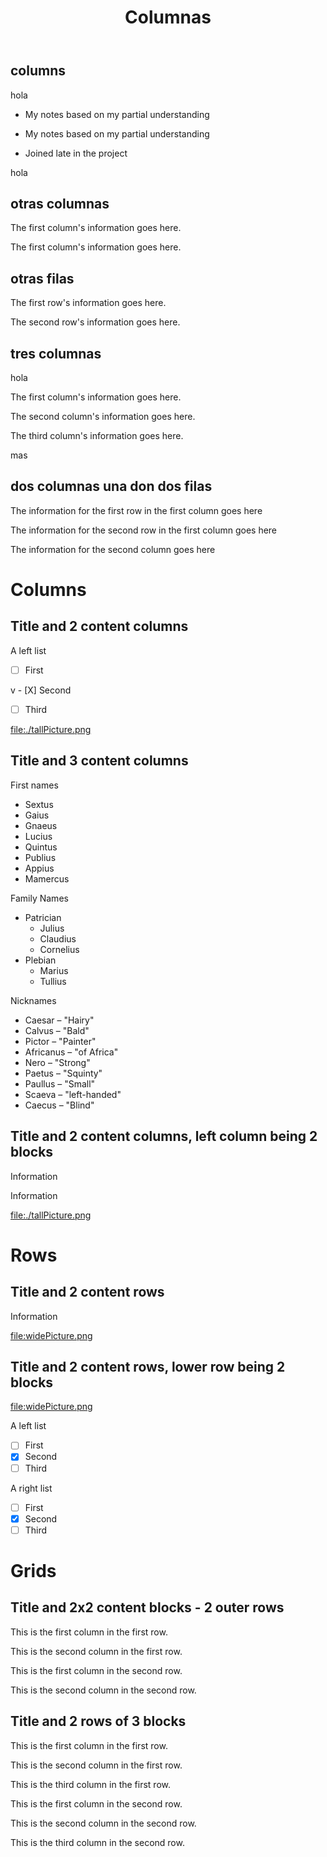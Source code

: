 #+REVEAL_INIT_OPTIONS:  transition:'cube' 
#+options: toc:1 num:nil

#+REVEAL_THEME: moon
#+REVEAL_HLEVEL: 2
#+reveal_root:  https://cdn.jsdelivr.net/npm/reveal.js

#+MACRO: color @@html:<font color="$1">$2</font>@@
#+MACRO: alert @@html:<font color=red>$1</font>@@
#+REVEAL_EXTRA_CSS: grids.css

#+TITLE: Columnas



** columns

hola   
   
#+REVEAL_HTML: <div class="column" style="float:left; width:30%">
- My notes based on my partial understanding
#+REVEAL_HTML: </div>
#+REVEAL_HTML: <div class="column" style="float:right; width:30%">
- My notes based on my partial understanding
#+REVEAL_HTML: </div>
#+REVEAL_HTML: <div class="column" style="float:right; width:30%">
- Joined late in the project
#+REVEAL_HTML: </div>
#+REVEAL_HTML: <div style="font-size: 70%;">
hola
#+REVEAL_HTML: </div>

** otras columnas
#+REVEAL_HTML: <div class="gridded_frame_with_columns">
 #+REVEAL_HTML: <div class="one_of_2_columns">
  The first column's information goes here.
 #+REVEAL_HTML: </div>
 #+REVEAL_HTML: <div class="one_of_2_columns">
  The first column's information goes here.
 #+REVEAL_HTML: </div>
#+REVEAL_HTML: </div>

** otras filas
   #+REVEAL_HTML: <div class="gridded_frame_with_rows">
 #+REVEAL_HTML: <div class="one_of_2_rows">
  The first row's information goes here.
 #+REVEAL_HTML: </div>
 #+REVEAL_HTML: <div class="one_of_2_rows">
  The second row's information goes here.
 #+REVEAL_HTML: </div>
#+REVEAL_HTML: </div>

** tres columnas

   hola
   
   #+REVEAL_HTML: <div class="gridded_frame_with_columns">
 #+REVEAL_HTML: <div class="one_of_3_columns">
  The first column's information goes here.
 #+REVEAL_HTML: </div>
 #+REVEAL_HTML: <div class="one_of_3_columns">
  The second column's information goes here.
 #+REVEAL_HTML: </div>
 #+REVEAL_HTML: <div class="one_of_3_columns">
  The third column's information goes here.
 #+REVEAL_HTML: </div>
#+REVEAL_HTML: </div>

mas

** dos columnas una don dos filas

   #+REVEAL_HTML: <div class="gridded_frame_with_columns">
 #+REVEAL_HTML: <div class="one_of_2_columns column_with_rows">
  #+REVEAL_HTML: <div class="one_of_2_rows">
   The information for the first row in the first column goes here
  #+REVEAL_HTML: </div>
  #+REVEAL_HTML: <div class="one_of_2_rows">
   The information for the second row in the first column goes here
  #+REVEAL_HTML: </div>
 #+REVEAL_HTML: </div>
 #+REVEAL_HTML: <div class="one_of_2_columns">
  The information for the second column goes here
 #+REVEAL_HTML: </div>
#+REVEAL_HTML: </div>



#+REVEAL_ROOT: https://cdn.jsdelivr.net/npm/reveal.js
#+REVEAL_EXTRA_CSS: grids.css

* Columns
** Title and 2 content columns
   #+REVEAL_HTML: <div class="gridded_frame_with_columns">
    #+REVEAL_HTML: <div class="one_of_2_columns">
     A left list
     - [ ] First
v     - [X] Second
     - [ ] Third
    #+REVEAL_HTML: </div>
    #+REVEAL_HTML: <div class="one_of_2_columns">
     file:./tallPicture.png
    #+REVEAL_HTML: </div>
   #+REVEAL_HTML: </div>
** Title and 3 content columns
   #+REVEAL_HTML: <div class="gridded_frame_with_columns">
    #+REVEAL_HTML: <div class="one_of_3_columns">
     First names
     - Sextus
     - Gaius
     - Gnaeus
     - Lucius
     - Quintus
     - Publius
     - Appius
     - Mamercus
    #+REVEAL_HTML: </div>
    #+REVEAL_HTML: <div class="one_of_3_columns">
     Family Names
     - Patrician
       + Julius
       + Claudius
       + Cornelius
     - Plebian
       + Marius
       + Tullius
    #+REVEAL_HTML: </div>
    #+REVEAL_HTML: <div class="one_of_3_columns">
     Nicknames
     - Caesar -- "Hairy"
     - Calvus -- "Bald"
     - Pictor -- "Painter"
     - Africanus -- "of Africa"
     - Nero -- "Strong"
     - Paetus -- "Squinty"
     - Paullus -- "Small"
     - Scaeva -- "left-handed"
     - Caecus -- "Blind"
    #+REVEAL_HTML: </div>
   #+REVEAL_HTML: </div>
** Title and 2 content columns, left column being 2 blocks
   #+REVEAL_HTML: <div class="gridded_frame_with_columns">
    #+REVEAL_HTML: <div class="one_of_2_columns column_with_rows">
     #+REVEAL_HTML: <div class="one_of_2_rows">
      Information
     #+REVEAL_HTML: </div>
     #+REVEAL_HTML: <div class="one_of_2_rows">
      Information
     #+REVEAL_HTML: </div>
    #+REVEAL_HTML: </div>
    #+REVEAL_HTML: <div class="one_of_2_columns">
     file:./tallPicture.png
    #+REVEAL_HTML: </div>
   #+REVEAL_HTML: </div>
* Rows
** Title and 2 content rows
   #+REVEAL_HTML: <div class="gridded_frame_with_rows">
    #+REVEAL_HTML: <div class="one_of_2_rows">
     Information
    #+REVEAL_HTML: </div>
    #+REVEAL_HTML: <div class="one_of_2_rows">
     file:widePicture.png
    #+REVEAL_HTML: </div>
   #+REVEAL_HTML: </div>
** Title and 2 content rows, lower row being 2 blocks
   #+REVEAL_HTML: <div class="gridded_frame_with_rows">
    #+REVEAL_HTML: <div class="one_of_2_rows">
     file:widePicture.png
    #+REVEAL_HTML: </div>
    #+REVEAL_HTML: <div class="row_with_columns">
     #+REVEAL_HTML: <div class="one_of_2_columns">
      A left list
      - [ ] First
      - [X] Second
      - [ ] Third
     #+REVEAL_HTML: </div>
     #+REVEAL_HTML: <div class="one_of_2_columns">
      A right list
      - [ ] First
      - [X] Second
      - [ ] Third
     #+REVEAL_HTML: </div>
    #+REVEAL_HTML: </div>
   #+REVEAL_HTML: </div>
* Grids
** Title and 2x2 content blocks - 2 outer rows
   #+REVEAL_HTML: <div class="gridded_frame_with_rows">
    #+REVEAL_HTML: <div class="row_with_columns">
     #+REVEAL_HTML: <div class="one_of_2_columns">
      This is the first column in the first row.
     #+REVEAL_HTML: </div>
     #+REVEAL_HTML: <div class="one_of_2_columns">
      This is the second column in the first row.
     #+REVEAL_HTML: </div>
    #+REVEAL_HTML: </div>
    #+REVEAL_HTML: <div class="row_with_columns">
     #+REVEAL_HTML: <div class="one_of_2_columns">
      This is the first column in the second row.
     #+REVEAL_HTML: </div>
     #+REVEAL_HTML: <div class="one_of_2_columns">
      This is the second column in the second row.
     #+REVEAL_HTML: </div>
    #+REVEAL_HTML: </div>
   #+REVEAL_HTML: </div>
** Title and 2 rows of 3 blocks
   #+REVEAL_HTML: <div class="gridded_frame_with_rows">
    #+REVEAL_HTML: <div class="row_with_columns">
     #+REVEAL_HTML: <div class="one_of_3_columns">
      This is the first column in the first row.
     #+REVEAL_HTML: </div>
     #+REVEAL_HTML: <div class="one_of_3_columns">
      This is the second column in the first row.
     #+REVEAL_HTML: </div>
     #+REVEAL_HTML: <div class="one_of_3_columns">
      This is the third column in the first row.
     #+REVEAL_HTML: </div>
    #+REVEAL_HTML: </div>
    #+REVEAL_HTML: <div class="row_with_columns">
     #+REVEAL_HTML: <div class="one_of_3_columns">
      This is the first column in the second row.
     #+REVEAL_HTML: </div>
     #+REVEAL_HTML: <div class="one_of_3_columns">
      This is the second column in the second row.
     #+REVEAL_HTML: </div>
     #+REVEAL_HTML: <div class="one_of_3_columns">
      This is the third column in the second row.
     #+REVEAL_HTML: </div>
    #+REVEAL_HTML: </div>
   #+REVEAL_HTML: </div>
